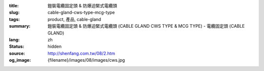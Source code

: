 :title: 鎧裝電纜固定頭 & 防爆迫緊式電纜頭
:slug: cable-gland-cws-type-mcg-type
:tags: product, 產品, cable-gland
:summary: 鎧裝電纜固定頭 & 防爆迫緊式電纜頭 (CABLE GLAND CWS TYPE & MCG TYPE) - 電纜固定頭 (CABLE GLAND)
:lang: zh
:status: hidden
:source: http://shenfang.com.tw/08/2.htm
:og_image: {filename}/images/08/images/cws.jpg
